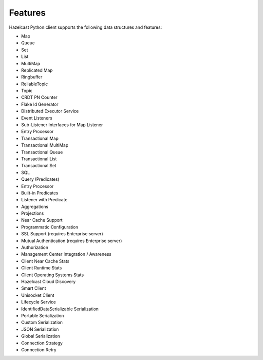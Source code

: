 Features
========

Hazelcast Python client supports the following data structures and
features:

- Map
- Queue
- Set
- List
- MultiMap
- Replicated Map
- Ringbuffer
- ReliableTopic
- Topic
- CRDT PN Counter
- Flake Id Generator
- Distributed Executor Service
- Event Listeners
- Sub-Listener Interfaces for Map Listener
- Entry Processor
- Transactional Map
- Transactional MultiMap
- Transactional Queue
- Transactional List
- Transactional Set
- SQL
- Query (Predicates)
- Entry Processor
- Built-in Predicates
- Listener with Predicate
- Aggregations
- Projections
- Near Cache Support
- Programmatic Configuration
- SSL Support (requires Enterprise server)
- Mutual Authentication (requires Enterprise server)
- Authorization
- Management Center Integration / Awareness
- Client Near Cache Stats
- Client Runtime Stats
- Client Operating Systems Stats
- Hazelcast Cloud Discovery
- Smart Client
- Unisocket Client
- Lifecycle Service
- IdentifiedDataSerializable Serialization
- Portable Serialization
- Custom Serialization
- JSON Serialization
- Global Serialization
- Connection Strategy
- Connection Retry
